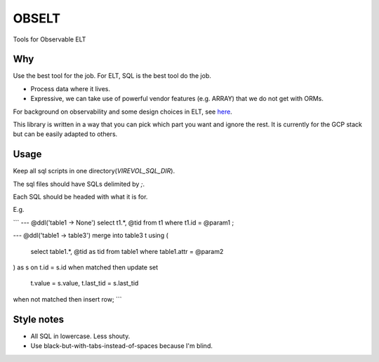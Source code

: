
OBSELT
=====

Tools for Observable ELT

Why
-----
Use the best tool for the job.
For ELT, SQL is the best tool do the job.

- Process data where it lives.
- Expressive, we can take use of powerful vendor features (e.g. ARRAY) that we do not get with ORMs.

For background on observability and some design choices in ELT, see `here
<https://towardsdatascience.com/introducing-observable-self-documenting-elt-41aa8b124098/>`_.

This library is written in a way that you can pick which part you want and ignore the rest.
It is currently for the GCP stack but can be easily adapted to others.

Usage
-----
Keep all sql scripts in one directory(`VIREVOL_SQL_DIR`).

The sql files should have SQLs delimited by `;`.

Each SQL should be headed with what it is for.

E.g.

```
--- @ddl('table1 -> None')
select t1.*, @tid
from t1
where t1.id = @param1
;

--- @ddl('table1 -> table3')
merge into table3 t
using (
	select table1.*, @tid as tid
	from table1
	where table1.attr = @param2
) as s
on t.id = s.id
when matched then
update set
	t.value = s.value,
	t.last_tid = s.last_tid
when not matched then
insert row;
```

Style notes
------
- All SQL in lowercase. Less shouty.
- Use black-but-with-tabs-instead-of-spaces because I'm blind.
